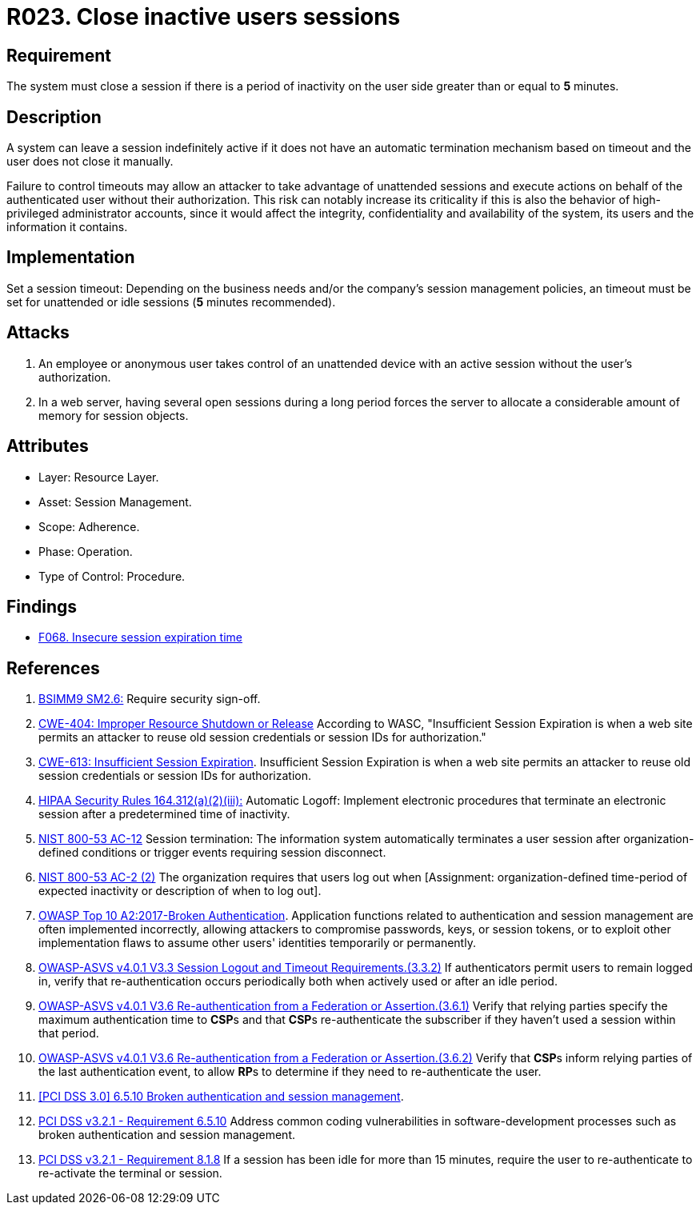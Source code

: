 :slug: products/rules/list/023/
:category: session
:description: This requirement establishes the importance of closing inactive user sessions after a certain period of inactivity to avoid security breaches.
:keywords: Session, Inactive, Close, ASVS, CWE, NIST, OWASP, PCI DSS, Breaches, Rules, Ethical Hacking, Pentesting
:rules: yes

= R023. Close inactive users sessions

== Requirement

The system must close a session if there is a period of inactivity
on the user side greater than or equal to *5* minutes.

== Description

A system can leave a session indefinitely active if it does not have an
automatic termination mechanism based on timeout and the user does not close it
manually.

Failure to control timeouts may allow an attacker
to take advantage of unattended sessions and execute actions
on behalf of the authenticated user without their authorization.
This risk can notably increase its criticality if this is also the behavior of
high-privileged administrator accounts,
since it would affect the integrity, confidentiality and availability of the
system, its users and the information it contains.

== Implementation

Set a session timeout: Depending on the business needs and/or the
company's session management policies,
an timeout must be set for unattended or idle sessions
(*5* minutes recommended).

== Attacks

. An employee or anonymous user takes control of an unattended device with an
active session without the user's authorization.

. In a web server, having several open sessions during a long period
forces the server to allocate a considerable amount of memory for session
objects.

== Attributes

* Layer: Resource Layer.

* Asset: Session Management.

* Scope: Adherence.

* Phase: Operation.

* Type of Control: Procedure.

== Findings

* [inner]#link:/findings/068/[F068. Insecure session expiration time]#

== References

. [[r1]] link:https://www.bsimm.com/framework/governance/software-security-metrics-strategy.html[BSIMM9 SM2.6:]
Require security sign-off.

. [[r2]] link:https://cwe.mitre.org/data/definitions/613.html[CWE-404: Improper Resource Shutdown or Release]
According to WASC, "Insufficient Session Expiration is when a web site permits
an attacker to reuse old session credentials or session IDs for authorization."

. [[r3]] link:https://cwe.mitre.org/data/definitions/613.html[CWE-613: Insufficient Session Expiration].
Insufficient Session Expiration is when a web site permits
an attacker to reuse old session credentials or session IDs for authorization.

. [[r4]] link:https://www.law.cornell.edu/cfr/text/45/164.312[HIPAA Security Rules 164.312(a)(2)(iii):]
Automatic Logoff: Implement electronic procedures
that terminate an electronic session after a predetermined time of inactivity.

. [[r5]] link:https://nvd.nist.gov/800-53/Rev4/control/AC-12[NIST 800-53 AC-12]
Session termination: The information system automatically terminates
a user session after organization-defined conditions
or trigger events requiring session disconnect.

. [[r6]] link:https://nvd.nist.gov/800-53/Rev4/control/AC-2[NIST 800-53 AC-2 (2)]
The organization requires that users log out when
[Assignment: organization-defined time-period of expected inactivity
or description of when to log out].

. [[r7]] link:https://owasp.org/www-project-top-ten/OWASP_Top_Ten_2017/Top_10-2017_A2-Broken_Authentication[OWASP Top 10 A2:2017-Broken Authentication].
Application functions related to authentication and session management are
often implemented incorrectly,
allowing attackers to compromise passwords, keys, or session tokens,
or to exploit other implementation flaws to assume other users' identities
temporarily or permanently.

. [[r8]] link:https://owasp.org/www-project-application-security-verification-standard/[OWASP-ASVS v4.0.1
V3.3 Session Logout and Timeout Requirements.(3.3.2)]
If authenticators permit users to remain logged in,
verify that re-authentication occurs periodically both when actively used or
after an idle period.

. [[r9]] link:https://owasp.org/www-project-application-security-verification-standard/[OWASP-ASVS v4.0.1
V3.6 Re-authentication from a Federation or Assertion.(3.6.1)]
Verify that relying parties specify the maximum authentication time to **CSP**s
and that **CSP**s re-authenticate the subscriber if they haven't used a session
within that period.

. [[r10]] link:https://owasp.org/www-project-application-security-verification-standard/[OWASP-ASVS v4.0.1
V3.6 Re-authentication from a Federation or Assertion.(3.6.2)]
Verify that **CSP**s inform relying parties of the last authentication event,
to allow **RP**s to determine if they need to re-authenticate the user.

. [[r11]] link:https://pcinetwork.org/forum/index.php?threads/pci-dss-3-0-6-5-10-broken-authentication-and-session-management.667/[[PCI DSS 3.0\] 6.5.10 Broken authentication and session management].

. [[r12]] link:https://www.pcisecuritystandards.org/documents/PCI_DSS_v3-2-1.pdf[PCI DSS v3.2.1 - Requirement 6.5.10]
Address common coding vulnerabilities in software-development processes such as
broken authentication and session management.

. [[r13]] link:https://www.pcisecuritystandards.org/documents/PCI_DSS_v3-2-1.pdf[PCI DSS v3.2.1 - Requirement 8.1.8]
If a session has been idle for more than 15 minutes,
require the user to re-authenticate to re-activate the terminal or session.
